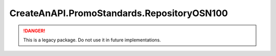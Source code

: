 CreateAnAPI.PromoStandards.RepositoryOSN100
============================================

.. DANGER:: This is a legacy package. Do not use it in future implementations.